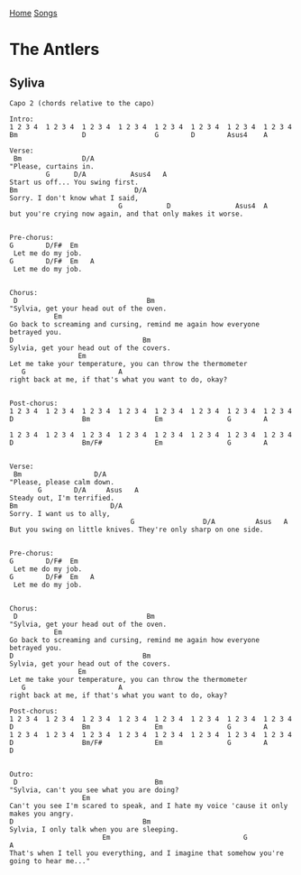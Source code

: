 [[../index.org][Home]]
[[./index.org][Songs]]

* The Antlers
** Syliva
#+BEGIN_SRC fundamental
  Capo 2 (chords relative to the capo)

  Intro:
  1 2 3 4  1 2 3 4  1 2 3 4  1 2 3 4  1 2 3 4  1 2 3 4  1 2 3 4  1 2 3 4
  Bm                D                 G        D        Asus4    A

  Verse:
   Bm               D/A
  "Please, curtains in.
           G      D/A           Asus4   A
  Start us off... You swing first.
  Bm                             D/A
  Sorry. I don't know what I said,
                             G           D                Asus4  A
  but you're crying now again, and that only makes it worse.


  Pre-chorus:
  G        D/F#  Em
   Let me do my job.
  G        D/F#  Em   A
   Let me do my job.


  Chorus:
   D                                Bm
  "Sylvia, get your head out of the oven.
             Em
  Go back to screaming and cursing, remind me again how everyone betrayed you.
  D                                Bm
  Sylvia, get your head out of the covers.
                   Em
  Let me take your temperature, you can throw the thermometer
     G                       A
  right back at me, if that's what you want to do, okay?


  Post-chorus:
  1 2 3 4  1 2 3 4  1 2 3 4  1 2 3 4  1 2 3 4  1 2 3 4  1 2 3 4  1 2 3 4
  D                 Bm                Em                G        A

  1 2 3 4  1 2 3 4  1 2 3 4  1 2 3 4  1 2 3 4  1 2 3 4  1 2 3 4  1 2 3 4
  D                 Bm/F#             Em                G        A


  Verse:
   Bm                  D/A
  "Please, please calm down.
         G        D/A     Asus   A
  Steady out, I'm terrified.
  Bm                       D/A
  Sorry. I want us to ally,
                                G                 D/A          Asus   A
  But you swing on little knives. They're only sharp on one side.


  Pre-chorus:
  G        D/F#  Em
   Let me do my job.
  G        D/F#  Em   A
   Let me do my job.


  Chorus:
   D                                Bm
  "Sylvia, get your head out of the oven.
             Em
  Go back to screaming and cursing, remind me again how everyone betrayed you.
  D                                Bm
  Sylvia, get your head out of the covers.
                   Em
  Let me take your temperature, you can throw the thermometer
     G                       A
  right back at me, if that's what you want to do, okay?

  Post-chorus:
  1 2 3 4  1 2 3 4  1 2 3 4  1 2 3 4  1 2 3 4  1 2 3 4  1 2 3 4  1 2 3 4
  D                 Bm                Em                G        A
  1 2 3 4  1 2 3 4  1 2 3 4  1 2 3 4  1 2 3 4  1 2 3 4  1 2 3 4  1 2 3 4
  D                 Bm/F#             Em                G        A        D


  Outro:
   D                                  Bm
  "Sylvia, can't you see what you are doing?
                    Em
  Can't you see I'm scared to speak, and I hate my voice 'cause it only makes you angry.
  D                                Bm
  Sylvia, I only talk when you are sleeping.
                         Em                                 G                            A
  That's when I tell you everything, and I imagine that somehow you're going to hear me..."

#+END_SRC
